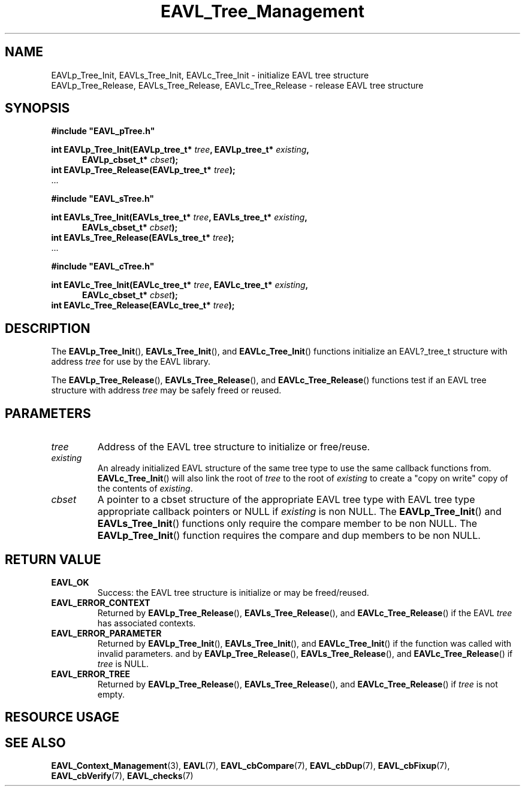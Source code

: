 '\" t
.\" Copyright (c) 2018, Raymond S Brand
.\" All rights reserved.
.\" 
.\" Redistribution and use in source and binary forms, with or without
.\" modification, are permitted provided that the following conditions
.\" are met:
.\" 
.\"  * Redistributions of source code must retain the above copyright
.\"    notice, this list of conditions and the following disclaimer.
.\" 
.\"  * Redistributions in binary form must reproduce the above copyright
.\"    notice, this list of conditions and the following disclaimer in
.\"    the documentation and/or other materials provided with the
.\"    distribution.
.\" 
.\"  * Redistributions in source or binary form must carry prominent
.\"    notices of any modifications.
.\" 
.\"  * Neither the name of the Raymond S Brand nor the names of its
.\"    contributors may be used to endorse or promote products derived
.\"    from this software without specific prior written permission.
.\" 
.\" THIS SOFTWARE IS PROVIDED BY THE COPYRIGHT HOLDERS AND CONTRIBUTORS
.\" "AS IS" AND ANY EXPRESS OR IMPLIED WARRANTIES, INCLUDING, BUT NOT
.\" LIMITED TO, THE IMPLIED WARRANTIES OF MERCHANTABILITY AND FITNESS
.\" FOR A PARTICULAR PURPOSE ARE DISCLAIMED. IN NO EVENT SHALL THE
.\" COPYRIGHT HOLDER OR CONTRIBUTORS BE LIABLE FOR ANY DIRECT, INDIRECT,
.\" INCIDENTAL, SPECIAL, EXEMPLARY, OR CONSEQUENTIAL DAMAGES (INCLUDING,
.\" BUT NOT LIMITED TO, PROCUREMENT OF SUBSTITUTE GOODS OR SERVICES;
.\" LOSS OF USE, DATA, OR PROFITS; OR BUSINESS INTERRUPTION) HOWEVER
.\" CAUSED AND ON ANY THEORY OF LIABILITY, WHETHER IN CONTRACT, STRICT
.\" LIABILITY, OR TORT (INCLUDING NEGLIGENCE OR OTHERWISE) ARISING IN
.\" ANY WAY OUT OF THE USE OF THIS SOFTWARE, EVEN IF ADVISED OF THE
.\" POSSIBILITY OF SUCH DAMAGE.
.TH \%EAVL_Tree_Management 3 2017-06-20 "EAVL" "RSBX Libraries"

.SH NAME
\%EAVLp_Tree_Init, \%EAVLs_Tree_Init, \%EAVLc_Tree_Init \- initialize \%EAVL tree structure
.br
\%EAVLp_Tree_Release, \%EAVLs_Tree_Release, \%EAVLc_Tree_Release \- release \%EAVL tree structure

.SH SYNOPSIS
.nf
.B #include """EAVL_pTree.h"""
.sp
.BI "int EAVLp_Tree_Init(EAVLp_tree_t* " tree ", EAVLp_tree_t* " existing ","
.in +5n
.BI "EAVLp_cbset_t* " cbset ");"
.in
.br
.BI "int EAVLp_Tree_Release(EAVLp_tree_t* " tree ");"
 ...
.sp
.B #include """EAVL_sTree.h"""
.sp
.BI "int EAVLs_Tree_Init(EAVLs_tree_t* " tree ", EAVLs_tree_t* " existing ","
.in +5n
.BI "EAVLs_cbset_t* " cbset ");"
.in
.br
.BI "int EAVLs_Tree_Release(EAVLs_tree_t* " tree ");"
 ...
.sp
.B #include """EAVL_cTree.h"""
.sp
.BI "int EAVLc_Tree_Init(EAVLc_tree_t* " tree ", EAVLc_tree_t* " existing ","
.in +5n
.BI "EAVLc_cbset_t* " cbset ");"
.in
.br
.BI "int EAVLc_Tree_Release(EAVLc_tree_t* " tree ");"
.fi

.SH DESCRIPTION
The
.BR \%EAVLp_Tree_Init "(), " \%EAVLs_Tree_Init "(), and " \%EAVLc_Tree_Init ()
functions initialize an \%EAVL?_tree_t structure with address
.I \%tree
for use by the \%EAVL library.
.sp
The
.BR \%EAVLp_Tree_Release "(), " \%EAVLs_Tree_Release "(), and " \%EAVLc_Tree_Release ()
functions test if an \%EAVL tree structure with address
.I \%tree
may be safely freed or reused.

.SH PARAMETERS
.TP
.I \%tree
Address of the \%EAVL tree structure to initialize or free/reuse.
.TP
.I \%existing
An already initialized \%EAVL structure of the same tree type to use the same
callback functions from.
.BR  \%EAVLc_Tree_Init ()
will also link the root of
.I \%tree
to the root of
.I \%existing
to create a "copy on write" copy of the contents of
.IR \%existing .
.TP
.I \%cbset
A pointer to a cbset structure of the appropriate \%EAVL tree type with \%EAVL
tree type appropriate callback pointers or NULL if
.I \%existing
is non NULL.  The
.BR \%EAVLp_Tree_Init "() and " \%EAVLs_Tree_Init "()"
functions only require the compare member to be non NULL. The
.BR \%EAVLp_Tree_Init "()"
function requires the compare and dup members to be non NULL.

.SH RETURN VALUE
.TP
.B \%EAVL_OK
Success: the \%EAVL tree structure is initialize or may be freed/reused.
.TP
.B \%EAVL_ERROR_CONTEXT
Returned by
.BR \%EAVLp_Tree_Release "(), " \%EAVLs_Tree_Release "(), and " \%EAVLc_Tree_Release ()
if the \%EAVL
.I \%tree
has associated contexts.
.TP
.B \%EAVL_ERROR_PARAMETER
Returned by
.BR \%EAVLp_Tree_Init "(), " \%EAVLs_Tree_Init "(), and " \%EAVLc_Tree_Init ()
if the function was called with invalid parameters. and by
.BR \%EAVLp_Tree_Release "(), " \%EAVLs_Tree_Release "(), and " \%EAVLc_Tree_Release ()
if
.I \%tree
is NULL.
.TP
.B \%EAVL_ERROR_TREE
Returned by
.BR \%EAVLp_Tree_Release "(), " \%EAVLs_Tree_Release "(), and " \%EAVLc_Tree_Release ()
if
.I \%tree
is not empty.

.SH RESOURCE USAGE
.TS
C	C	C	C
|C	C	C	C|.
Work	Heap	Stack	Pathe
_	_	_	_
\(*O(1)	\(*O(0)	\(*O(1)	\(*O(0)
_	_	_	_
.TE

.SH SEE ALSO
.nh
.na
.BR \%EAVL_Context_Management (3),
.BR \%EAVL (7),
.BR \%EAVL_cbCompare (7),
.BR \%EAVL_cbDup (7),
.BR \%EAVL_cbFixup (7),
.BR \%EAVL_cbVerify (7),
.BR \%EAVL_checks (7)
.ad
.hy 1
